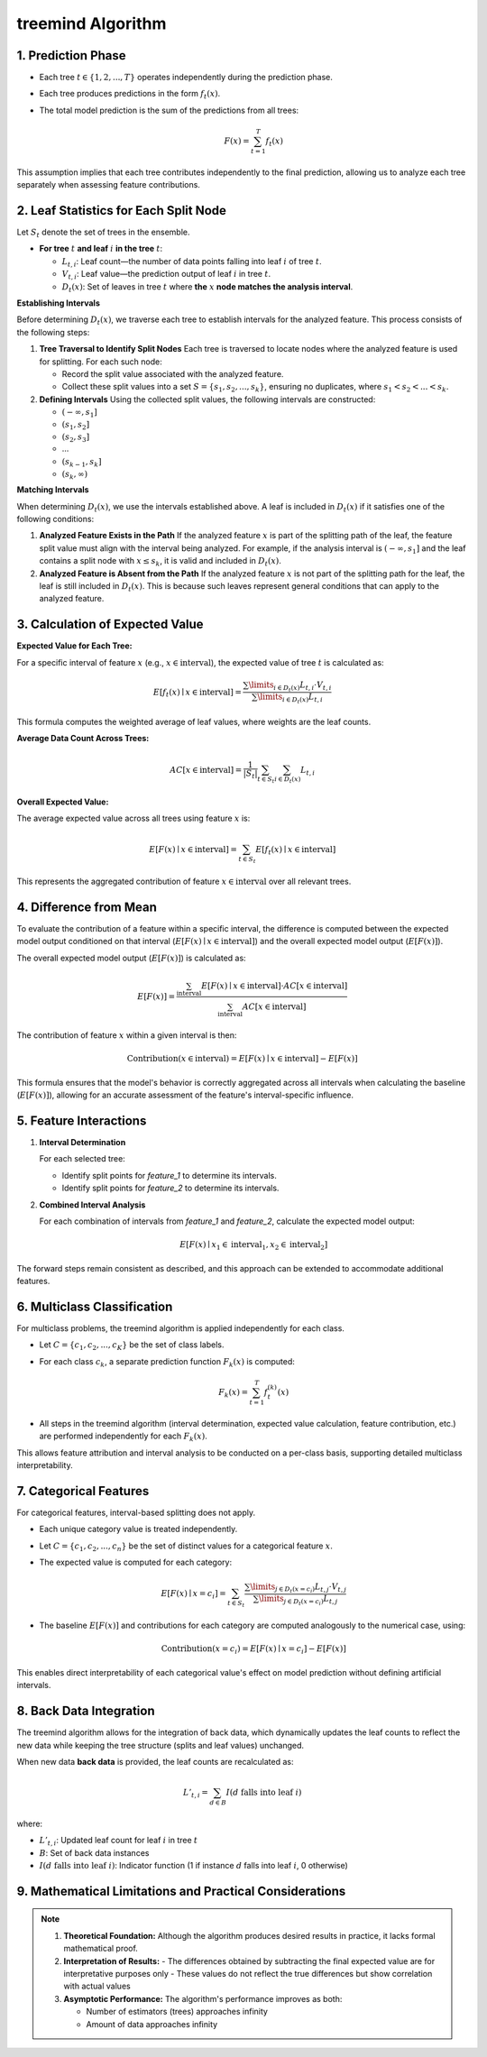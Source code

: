 .. _treemind_algorithm:

treemind Algorithm
==================

1. Prediction Phase
---------------------

- Each tree :math:`t \in \{1, 2, ..., T\}` operates independently during the prediction phase.
- Each tree produces predictions in the form :math:`f_t(x)`.
- The total model prediction is the sum of the predictions from all trees:

  .. math::

     F(x) = \sum_{t=1}^{T} f_t(x)

This assumption implies that each tree contributes independently to the final prediction, allowing us to analyze each tree separately when assessing feature contributions.


2. Leaf Statistics for Each Split Node
------------------------------------------

Let :math:`S_t` denote the set of trees in the ensemble.

- **For tree** :math:`t` **and leaf** :math:`i` **in the tree** :math:`t`:

  - :math:`L_{t,i}`: Leaf count—the number of data points falling into leaf :math:`i` of tree :math:`t`.
  - :math:`V_{t,i}`: Leaf value—the prediction output of leaf :math:`i` in tree :math:`t`.
  - :math:`D_t(x)`: Set of leaves in tree :math:`t` where **the** :math:`x` **node matches the analysis interval**.

**Establishing Intervals**

Before determining :math:`D_t(x)`, we traverse each tree to establish intervals for the analyzed feature. This process consists of the following steps:

1. **Tree Traversal to Identify Split Nodes**  
   Each tree is traversed to locate nodes where the analyzed feature is used for splitting. For each such node:
   
   - Record the split value associated with the analyzed feature.  
   - Collect these split values into a set :math:`S = \{s_1, s_2, ..., s_k\}`, ensuring no duplicates, where :math:`s_1 < s_2 < ... < s_k`.

2. **Defining Intervals**  
   Using the collected split values, the following intervals are constructed:
   
   - :math:`(-\infty, s_1]`  
   - :math:`(s_1, s_2]`  
   - :math:`(s_2, s_3]`  
   - ...  
   - :math:`(s_{k-1}, s_k]`  
   - :math:`(s_k, \infty)`  

**Matching Intervals**

When determining :math:`D_t(x)`, we use the intervals established above. A leaf is included in :math:`D_t(x)` if it satisfies one of the following conditions:

1. **Analyzed Feature Exists in the Path**  
   If the analyzed feature :math:`x` is part of the splitting path of the leaf, the feature split value must align with the interval being analyzed.  
   For example, if the analysis interval is :math:`(-\infty, s_1]` and the leaf contains a split node with :math:`x \leq s_k`, it is valid and included in :math:`D_t(x)`.

2. **Analyzed Feature is Absent from the Path**  
   If the analyzed feature :math:`x` is not part of the splitting path for the leaf, the leaf is still included in :math:`D_t(x)`. This is because such leaves represent general conditions that can apply to the analyzed feature.

3. Calculation of Expected Value
----------------------------------

**Expected Value for Each Tree:**

For a specific interval of feature :math:`x` (e.g., :math:`x \in \text{interval}`), the expected value of tree :math:`t` is calculated as:

.. math::

   E[f_t(x) \mid x \in \text{interval}] = \frac{\sum\limits_{i \in D_t(x)} L_{t,i} \cdot V_{t,i}}{\sum\limits_{i \in D_t(x)} L_{t,i}}

This formula computes the weighted average of leaf values, where weights are the leaf counts.

**Average Data Count Across Trees:**

.. math::

   AC[x \in \text{interval}] = \frac{1}{|S_t|} \sum_{t \in S_t} \sum_{i \in D_t(x)} L_{t,i}

**Overall Expected Value:**

The average expected value across all trees using feature :math:`x` is:

.. math::

   E[F(x) \mid x \in \text{interval}] = \sum_{t \in S_t} E[f_t(x) \mid x \in \text{interval}]

This represents the aggregated contribution of feature :math:`x \in \text{interval}` over all relevant trees.

4. Difference from Mean
--------------------------

To evaluate the contribution of a feature within a specific interval, the difference is computed between the expected model output conditioned on that interval (:math:`E[F(x) \mid x \in \text{interval}]`) and the overall expected model output (:math:`E[F(x)]`).

The overall expected model output (:math:`E[F(x)]`) is calculated as:

.. math::

   E[F(x)] = \frac{\sum_{\text{interval}} E[F(x) \mid x \in \text{interval}] \cdot AC[x \in \text{interval}]}{\sum_{\text{interval}} AC[x \in \text{interval}]}

The contribution of feature :math:`x` within a given interval is then:

.. math::

   \text{Contribution}(x \in \text{interval}) = E[F(x) \mid x \in \text{interval}] - E[F(x)]

This formula ensures that the model's behavior is correctly aggregated across all intervals when calculating the baseline (:math:`E[F(x)]`), allowing for an accurate assessment of the feature's interval-specific influence.


5. Feature Interactions
-------------------------

1. **Interval Determination**

   For each selected tree:
   
   - Identify split points for `feature_1` to determine its intervals.  
   - Identify split points for `feature_2` to determine its intervals.  

2. **Combined Interval Analysis**

   For each combination of intervals from `feature_1` and `feature_2`, calculate the expected model output:

   .. math::
      E[F(x) \mid x_1 \in \text{interval}_1, x_2 \in \text{interval}_2]

The forward steps remain consistent as described, and this approach can be extended to accommodate additional features.


6. Multiclass Classification
------------------------------

For multiclass problems, the treemind algorithm is applied independently for each class.

- Let :math:`C = \{c_1, c_2, ..., c_K\}` be the set of class labels.
- For each class :math:`c_k`, a separate prediction function :math:`F_k(x)` is computed:

  .. math::

     F_k(x) = \sum_{t=1}^{T} f_{t}^{(k)}(x)

- All steps in the treemind algorithm (interval determination, expected value calculation, feature contribution, etc.) are performed independently for each :math:`F_k(x)`.

This allows feature attribution and interval analysis to be conducted on a per-class basis, supporting detailed multiclass interpretability.

7. Categorical Features
-------------------------

For categorical features, interval-based splitting does not apply.

- Each unique category value is treated independently.
- Let :math:`C = \{c_1, c_2, ..., c_n\}` be the set of distinct values for a categorical feature :math:`x`.
- The expected value is computed for each category:

  .. math::

     E[F(x) \mid x = c_i] = \sum_{t \in S_t} \frac{\sum\limits_{j \in D_t(x = c_i)} L_{t,j} \cdot V_{t,j}}{\sum\limits_{j \in D_t(x = c_i)} L_{t,j}}

- The baseline :math:`E[F(x)]` and contributions for each category are computed analogously to the numerical case, using:

  .. math::

     \text{Contribution}(x = c_i) = E[F(x) \mid x = c_i] - E[F(x)]

This enables direct interpretability of each categorical value's effect on model prediction without defining artificial intervals.


8. Back Data Integration
--------------------------

The treemind algorithm allows for the integration of back data, which dynamically updates the leaf counts to reflect the new data while 
keeping the tree structure (splits and leaf values) unchanged.


When new data **back data** is provided, the leaf counts are recalculated as:

.. math::

   L'_{t,i} = \sum_{d \in B} I(d \text{ falls into leaf } i)

where:

- :math:`L'_{t,i}`: Updated leaf count for leaf :math:`i` in tree :math:`t`
- :math:`B`: Set of back data instances
- :math:`I(d \text{ falls into leaf } i)`: Indicator function (1 if instance :math:`d` falls into leaf :math:`i`, 0 otherwise)

9. Mathematical Limitations and Practical Considerations
--------------------------------------------------------

.. note::

   1. **Theoretical Foundation:**
      Although the algorithm produces desired results in practice, it lacks formal mathematical proof.

   2. **Interpretation of Results:**
      - The differences obtained by subtracting the final expected value are for interpretative purposes only
      - These values do not reflect the true differences but show correlation with actual values

   3. **Asymptotic Performance:**
      The algorithm's performance improves as both:
      
      - Number of estimators (trees) approaches infinity
      - Amount of data approaches infinity